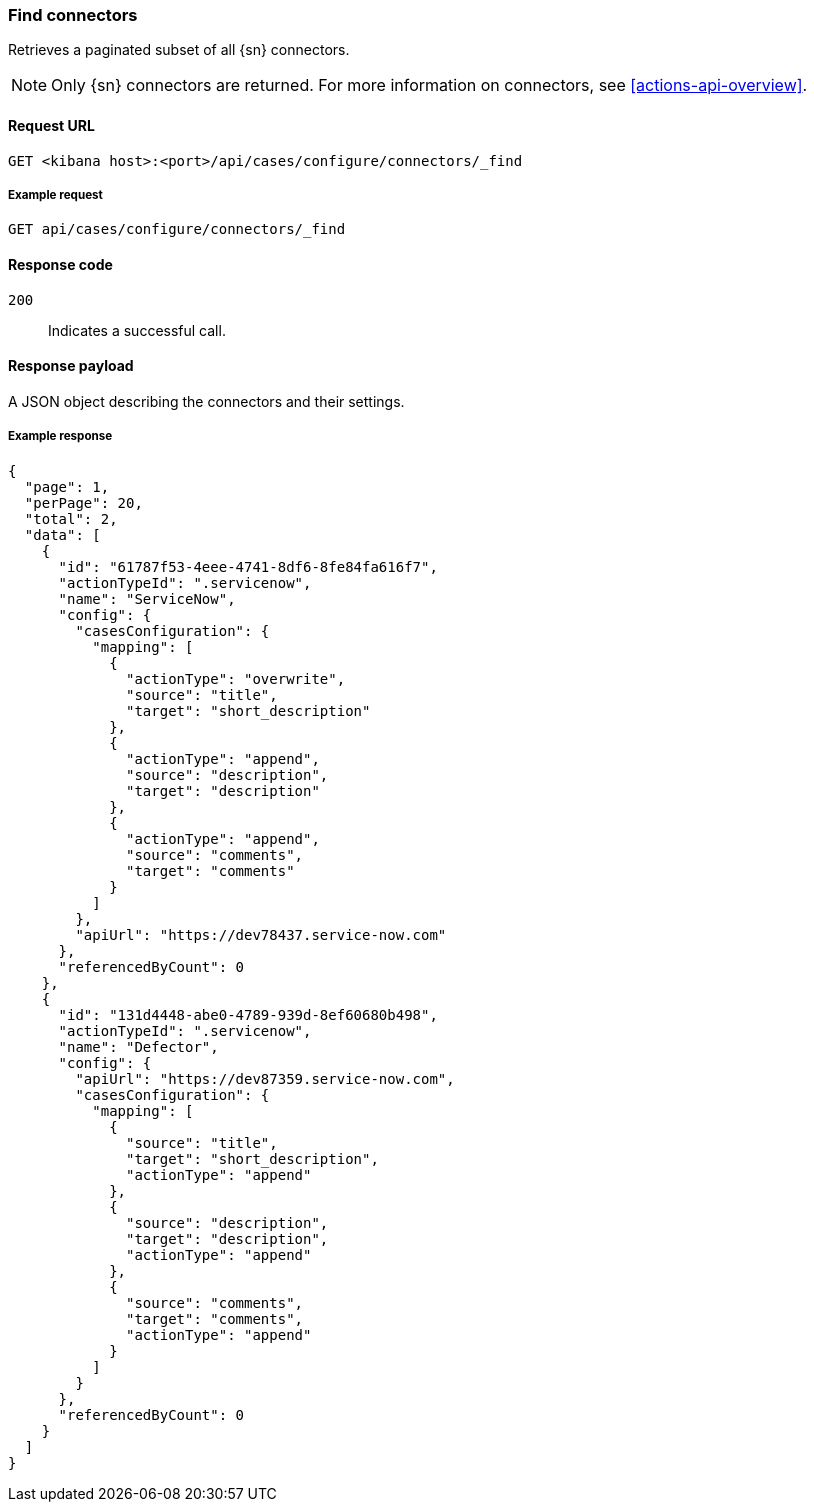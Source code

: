 [[cases-api-find-connectors]]
=== Find connectors

Retrieves a paginated subset of all {sn} connectors.

NOTE: Only {sn} connectors are returned. For more information on connectors,
see <<actions-api-overview>>.

==== Request URL

`GET <kibana host>:<port>/api/cases/configure/connectors/_find`

===== Example request

[source,sh]
--------------------------------------------------
GET api/cases/configure/connectors/_find
--------------------------------------------------
// KIBANA

==== Response code

`200`:: 
   Indicates a successful call.
   
==== Response payload

A JSON object describing the connectors and their settings.

===== Example response

[source,json]
--------------------------------------------------
{
  "page": 1,
  "perPage": 20,
  "total": 2,
  "data": [
    {
      "id": "61787f53-4eee-4741-8df6-8fe84fa616f7",
      "actionTypeId": ".servicenow",
      "name": "ServiceNow",
      "config": {
        "casesConfiguration": {
          "mapping": [
            {
              "actionType": "overwrite",
              "source": "title",
              "target": "short_description"
            },
            {
              "actionType": "append",
              "source": "description",
              "target": "description"
            },
            {
              "actionType": "append",
              "source": "comments",
              "target": "comments"
            }
          ]
        },
        "apiUrl": "https://dev78437.service-now.com"
      },
      "referencedByCount": 0
    },
    {
      "id": "131d4448-abe0-4789-939d-8ef60680b498",
      "actionTypeId": ".servicenow",
      "name": "Defector",
      "config": {
        "apiUrl": "https://dev87359.service-now.com",
        "casesConfiguration": {
          "mapping": [
            {
              "source": "title",
              "target": "short_description",
              "actionType": "append"
            },
            {
              "source": "description",
              "target": "description",
              "actionType": "append"
            },
            {
              "source": "comments",
              "target": "comments",
              "actionType": "append"
            }
          ]
        }
      },
      "referencedByCount": 0
    }
  ]
}
--------------------------------------------------